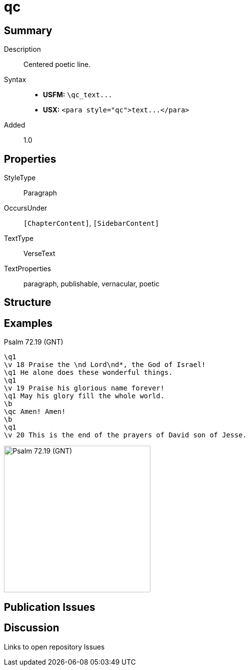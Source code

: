 = qc
:description: Centered poetic line
:url-repo: https://github.com/usfm-bible/tcdocs/blob/main/markers/para/qc.adoc
ifndef::localdir[]
:source-highlighter: pygments
:localdir: ../
endif::[]
:imagesdir: {localdir}/images

// tag::public[]

== Summary

Description:: Centered poetic line.
Syntax::
- *USFM:* `+\qc_text...+`
- *USX:* `+<para style="qc">text...</para>+`
// tag::spec[]
Added:: 1.0
// end::spec[]

== Properties

StyleType:: Paragraph
OccursUnder:: `[ChapterContent]`, `[SidebarContent]`
TextType:: VerseText
TextProperties:: paragraph, publishable, vernacular, poetic

== Structure

== Examples

.Psalm 72.19 (GNT)
[source#src-para-qc_1,usfm,highlight=8]
----
\q1
\v 18 Praise the \nd Lord\nd*, the God of Israel!
\q1 He alone does these wonderful things.
\q1
\v 19 Praise his glorious name forever!
\q1 May his glory fill the whole world.
\b
\qc Amen! Amen!
\b
\q1
\v 20 This is the end of the prayers of David son of Jesse.
----

image::para/qc_1.jpg[Psalm 72.19 (GNT),300]

== Publication Issues

// end::public[]

== Discussion

Links to open repository Issues
